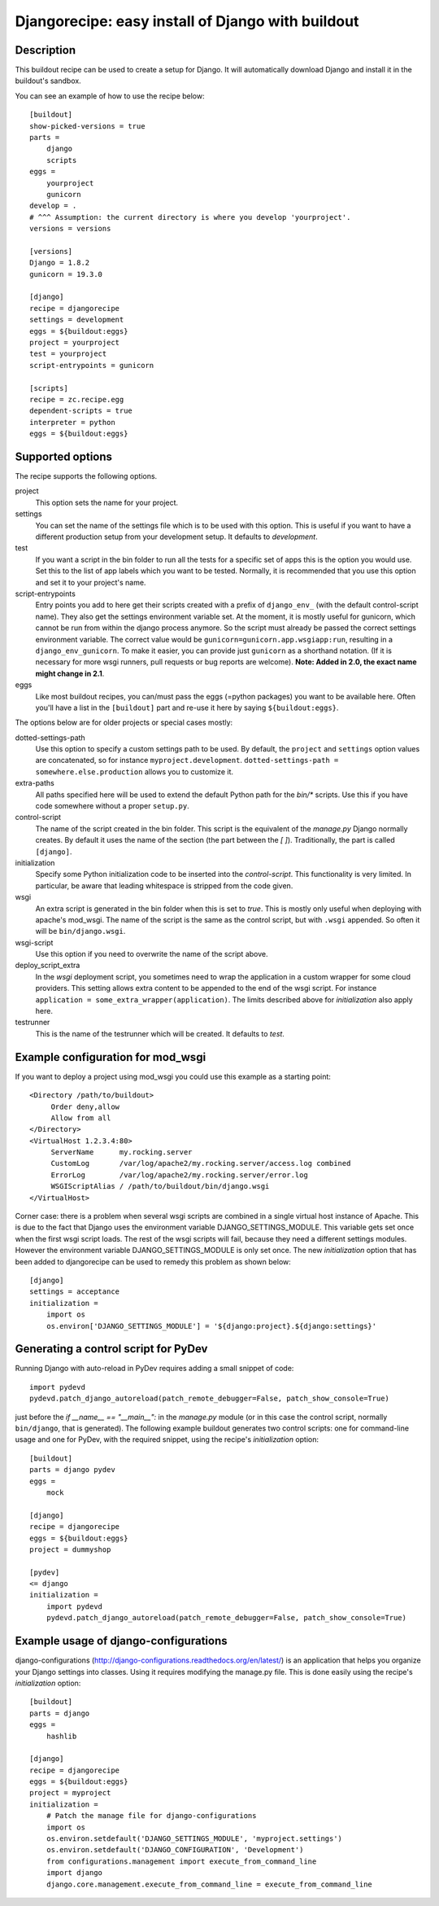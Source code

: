 Djangorecipe: easy install of Django with buildout
==================================================


Description
-----------

.. image:: https://secure.travis-ci.org/rvanlaar/djangorecipe.png?branch=master
   :target: http://travis-ci.org/rvanlaar/djangorecipe/

.. image:: https://landscape.io/github/rvanlaar/djangorecipe/master/landscape.svg?style=flat
   :target: https://landscape.io/github/rvanlaar/djangorecipe/master
   :alt: Code Health

This buildout recipe can be used to create a setup for Django. It will
automatically download Django and install it in the buildout's
sandbox.

You can see an example of how to use the recipe below::

    [buildout]
    show-picked-versions = true
    parts =
        django
        scripts
    eggs =
        yourproject
        gunicorn
    develop = .
    # ^^^ Assumption: the current directory is where you develop 'yourproject'.
    versions = versions

    [versions]
    Django = 1.8.2
    gunicorn = 19.3.0

    [django]
    recipe = djangorecipe
    settings = development
    eggs = ${buildout:eggs}
    project = yourproject
    test = yourproject
    script-entrypoints = gunicorn

    [scripts]
    recipe = zc.recipe.egg
    dependent-scripts = true
    interpreter = python
    eggs = ${buildout:eggs}


Supported options
-----------------

The recipe supports the following options.

project
  This option sets the name for your project.

settings
  You can set the name of the settings file which is to be used with
  this option. This is useful if you want to have a different
  production setup from your development setup. It defaults to
  `development`.

test
  If you want a script in the bin folder to run all the tests for a
  specific set of apps this is the option you would use. Set this to
  the list of app labels which you want to be tested. Normally, it is
  recommended that you use this option and set it to your project's name.

script-entrypoints
  Entry points you add to here get their scripts created with a prefix of
  ``django_env_`` (with the default control-script name). They also get the
  settings environment variable set. At the moment, it is mostly useful for
  gunicorn, which cannot be run from within the django process anymore. So the
  script must already be passed the correct settings environment variable. The
  correct value would be ``gunicorn=gunicorn.app.wsgiapp:run``, resulting in a
  ``django_env_gunicorn``. To make it easier, you can provide just
  ``gunicorn`` as a shorthand notation. (If it is necessary for more wsgi
  runners, pull requests or bug reports are welcome). **Note: Added in 2.0,
  the exact name might change in 2.1**.

eggs
  Like most buildout recipes, you can/must pass the eggs (=python packages)
  you want to be available here. Often you'll have a list in the
  ``[buildout]`` part and re-use it here by saying ``${buildout:eggs}``.

The options below are for older projects or special cases mostly:

dotted-settings-path
  Use this option to specify a custom settings path to be used. By default,
  the ``project`` and ``settings`` option values are concatenated, so for
  instance ``myproject.development``. ``dotted-settings-path =
  somewhere.else.production`` allows you to customize it.

extra-paths
  All paths specified here will be used to extend the default Python
  path for the `bin/*` scripts. Use this if you have code somewhere without a
  proper ``setup.py``.

control-script
  The name of the script created in the bin folder. This script is the
  equivalent of the `manage.py` Django normally creates. By default it
  uses the name of the section (the part between the `[ ]`). Traditionally,
  the part is called ``[django]``.

initialization
  Specify some Python initialization code to be inserted into the
  `control-script`. This functionality is very limited. In particular, be
  aware that leading whitespace is stripped from the code given.

wsgi
  An extra script is generated in the bin folder when this is set to
  `true`. This is mostly only useful when deploying with apache's
  mod_wsgi. The name of the script is the same as the control script, but with
  ``.wsgi`` appended. So often it will be ``bin/django.wsgi``.

wsgi-script
  Use this option if you need to overwrite the name of the script above.

deploy_script_extra
  In the `wsgi` deployment script, you sometimes need to wrap the application
  in a custom wrapper for some cloud providers. This setting allows extra
  content to be appended to the end of the wsgi script. For instance
  ``application = some_extra_wrapper(application)``. The limits described
  above for `initialization` also apply here.

testrunner
  This is the name of the testrunner which will be created. It
  defaults to `test`.


Example configuration for mod_wsgi
---------------------------------------------------

If you want to deploy a project using mod_wsgi you could use this
example as a starting point::

    <Directory /path/to/buildout>
         Order deny,allow
         Allow from all
    </Directory>
    <VirtualHost 1.2.3.4:80>
         ServerName      my.rocking.server
         CustomLog       /var/log/apache2/my.rocking.server/access.log combined
         ErrorLog        /var/log/apache2/my.rocking.server/error.log
         WSGIScriptAlias / /path/to/buildout/bin/django.wsgi
    </VirtualHost>

Corner case: there is a problem when several wsgi scripts are combined in a
single virtual host instance of Apache. This is due to the fact that Django
uses the environment variable DJANGO_SETTINGS_MODULE. This variable gets set
once when the first wsgi script loads. The rest of the wsgi scripts will fail,
because they need a different settings modules. However the environment
variable DJANGO_SETTINGS_MODULE is only set once. The new `initialization`
option that has been added to djangorecipe can be used to remedy this problem
as shown below::

    [django]
    settings = acceptance
    initialization =
        import os
        os.environ['DJANGO_SETTINGS_MODULE'] = '${django:project}.${django:settings}'


Generating a control script for PyDev
---------------------------------------------------

Running Django with auto-reload in PyDev requires adding a small snippet
of code::

  import pydevd
  pydevd.patch_django_autoreload(patch_remote_debugger=False, patch_show_console=True)

just before the `if __name__ == "__main__":` in the `manage.py` module (or in
this case the control script, normally ``bin/django``, that is generated). The
following example buildout generates two control scripts: one for command-line
usage and one for PyDev, with the required snippet, using the recipe's
`initialization` option::

    [buildout]
    parts = django pydev
    eggs =
        mock

    [django]
    recipe = djangorecipe
    eggs = ${buildout:eggs}
    project = dummyshop

    [pydev]
    <= django
    initialization =
        import pydevd
        pydevd.patch_django_autoreload(patch_remote_debugger=False, patch_show_console=True)


Example usage of django-configurations
--------------------------------------

django-configurations (http://django-configurations.readthedocs.org/en/latest/)
is an application that helps you organize your Django settings into classes.
Using it requires modifying the manage.py file.  This is done easily using the
recipe's `initialization` option::

    [buildout]
    parts = django
    eggs =
        hashlib

    [django]
    recipe = djangorecipe
    eggs = ${buildout:eggs}
    project = myproject
    initialization =
        # Patch the manage file for django-configurations
        import os
        os.environ.setdefault('DJANGO_SETTINGS_MODULE', 'myproject.settings')
        os.environ.setdefault('DJANGO_CONFIGURATION', 'Development')
        from configurations.management import execute_from_command_line
        import django
        django.core.management.execute_from_command_line = execute_from_command_line
